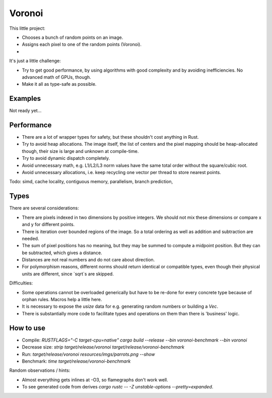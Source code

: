 
Voronoi
===============================

This little project:

* Chooses a bunch of random points on an image.
* Assigns each pixel to one of the random points (Voronoi).
*

It's just a little challenge:

* Try to get good performance, by using algorithms with good complexity and by avoiding inefficiencies. No advanced math of GPUs, though.
* Make it all as type-safe as possible.

Examples
-------------------------------

Not ready yet...

Performance
-------------------------------

* There are a lot of wrapper types for safety, but these shouldn't cost anything in Rust.
* Try to avoid heap allocations. The image itself, the list of centers and the pixel mapping should be heap-allocated though, their size is large and unknown at compile-time.
* Try to avoid dynamic dispatch completely.
* Avoid unnecessary math, e.g. L1/L2/L3 norm values have the same total order without the square/cubic root.
* Avoid unnecessary allocations, i.e. keep recycling one vector per thread to store nearest points.

Todo: simd, cache locality, contiguous memory, parallelism, branch prediction, 

Types
-------------------------------

There are several considerations:

* There are pixels indexed in two dimensions by positive integers. We should not mix these dimensions or compare x and y for different points.
* There is iteration over bounded regions of the image. So a total ordering as well as addition and subtraction are needed.
* The sum of pixel positions has no meaning, but they may be summed to compute a midpoint position. But they can be subtracted, which gives a distance.
* Distances are not real numbers and do not care about direction.
* For polymorphism reasons, different norms should return identical or compatible types, even though their physical units are different, since `sqrt`s are skipped.

Difficulties:

* Some operations cannot be overloaded generically but have to be re-done for every concrete type because of orphan rules. Macros help a little here.
* It is necessary to expose the `usize` data for e.g. generating random numbers or building a `Vec`.
* There is substantially more code to facilitate types and operations on them than there is 'business' logic.

How to use
-------------------------------

* Compile: `RUSTFLAGS="-C target-cpu=native" cargo build --release --bin voronoi-benchmark --bin voronoi`
* Decrease size: `strip target/release/voronoi target/release/voronoi-benchmark`
* Run: `target/release/voronoi resources/imgs/parrots.png --show`
* Benchmark: `time target/release/voronoi-benchmark`

Random observations / hints:

* Almost everything gets inlines at -O3, so flamegraphs don't work well.
* To see generated code from derives `cargo rustc -- -Z unstable-options --pretty=expanded`.
